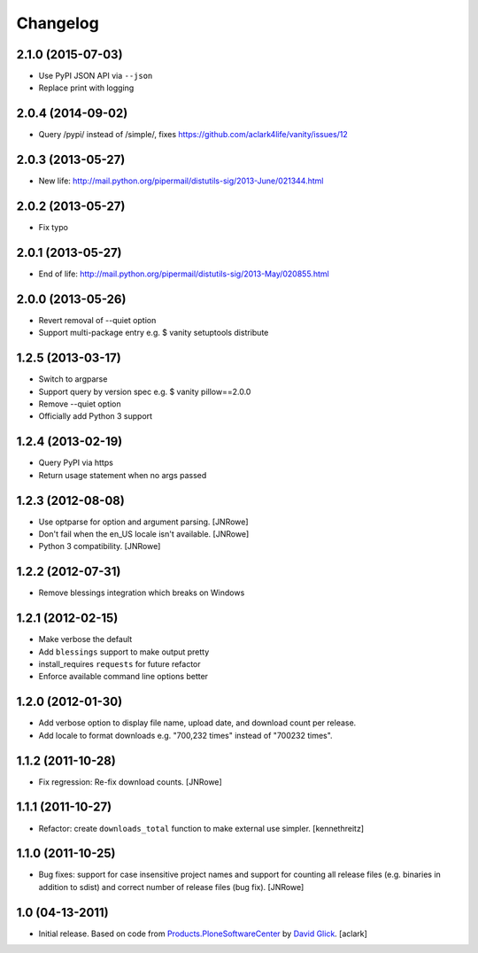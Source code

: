 Changelog
=========

2.1.0 (2015-07-03)
------------------

- Use PyPI JSON API via ``--json``
- Replace print with logging

2.0.4 (2014-09-02)
------------------

- Query /pypi/ instead of /simple/, fixes https://github.com/aclark4life/vanity/issues/12

2.0.3 (2013-05-27)
------------------

- New life: http://mail.python.org/pipermail/distutils-sig/2013-June/021344.html

2.0.2 (2013-05-27)
------------------

- Fix typo

2.0.1 (2013-05-27)
------------------

- End of life: http://mail.python.org/pipermail/distutils-sig/2013-May/020855.html

2.0.0 (2013-05-26)
------------------

- Revert removal of --quiet option
- Support multi-package entry e.g. $ vanity setuptools distribute

1.2.5 (2013-03-17)
------------------

- Switch to argparse 
- Support query by version spec e.g. $ vanity pillow==2.0.0
- Remove --quiet option
- Officially add Python 3 support

1.2.4 (2013-02-19)
------------------

- Query PyPI via https
- Return usage statement when no args passed

1.2.3 (2012-08-08)
------------------

- Use optparse for option and argument parsing.
  [JNRowe]
- Don't fail when the en_US locale isn't available.
  [JNRowe]
- Python 3 compatibility.
  [JNRowe]

1.2.2 (2012-07-31)
------------------

- Remove blessings integration which breaks on Windows

1.2.1 (2012-02-15)
------------------

- Make verbose the default
- Add ``blessings`` support to make output pretty
- install_requires ``requests`` for future refactor
- Enforce available command line options better

1.2.0 (2012-01-30)
------------------

- Add verbose option to display file name, upload date, and download count per release.
- Add locale to format downloads e.g. "700,232 times" instead of "700232
  times".

1.1.2 (2011-10-28)
------------------

- Fix regression: Re-fix download counts.
  [JNRowe]

1.1.1 (2011-10-27)
------------------

- Refactor: create ``downloads_total`` function to make external use simpler.
  [kennethreitz]

1.1.0 (2011-10-25)
------------------

- Bug fixes: support for case insensitive project names and support for
  counting all release files (e.g. binaries in addition to sdist) and
  correct number of release files (bug fix).
  [JNRowe]

1.0 (04-13-2011)
------------------

- Initial release. Based on code from `Products.PloneSoftwareCenter`_ by `David Glick`_.
  [aclark]
                                                                                                                                           
.. _`Products.PloneSoftwareCenter`: https://pypi.python.org/pypi/Products.PloneSoftwareCenter
.. _`David Glick`: http://glicksoftware.com              
